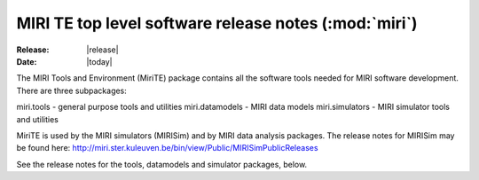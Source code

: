 MIRI TE top level software release notes (:mod:`miri`)
======================================================

:Release: |release|
:Date: |today|

The MIRI Tools and Environment (MiriTE) package contains
all the software tools needed for MIRI software
development. There are three subpackages:

miri.tools - general purpose tools and utilities
miri.datamodels - MIRI data models
miri.simulators - MIRI simulator tools and utilities

MiriTE is used by the MIRI simulators (MIRISim) and
by MIRI data analysis packages. The release notes for
MIRISim may be found here:
http://miri.ster.kuleuven.be/bin/view/Public/MIRISimPublicReleases

See the release notes for the tools, datamodels and
simulator packages, below.


